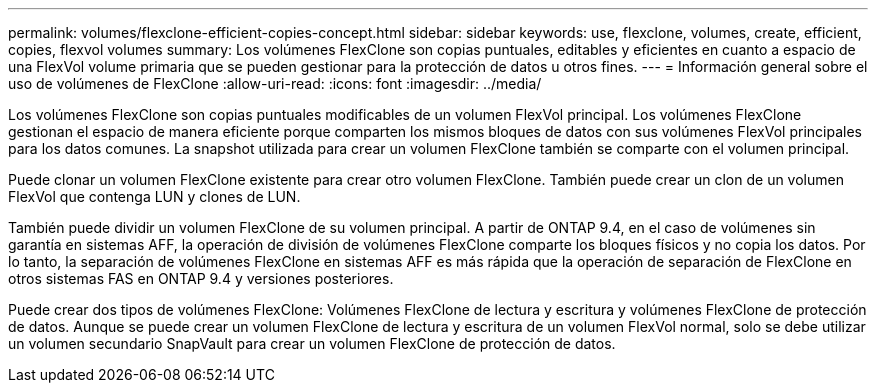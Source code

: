 ---
permalink: volumes/flexclone-efficient-copies-concept.html 
sidebar: sidebar 
keywords: use, flexclone, volumes, create, efficient, copies, flexvol volumes 
summary: Los volúmenes FlexClone son copias puntuales, editables y eficientes en cuanto a espacio de una FlexVol volume primaria que se pueden gestionar para la protección de datos u otros fines. 
---
= Información general sobre el uso de volúmenes de FlexClone
:allow-uri-read: 
:icons: font
:imagesdir: ../media/


[role="lead"]
Los volúmenes FlexClone son copias puntuales modificables de un volumen FlexVol principal. Los volúmenes FlexClone gestionan el espacio de manera eficiente porque comparten los mismos bloques de datos con sus volúmenes FlexVol principales para los datos comunes. La snapshot utilizada para crear un volumen FlexClone también se comparte con el volumen principal.

Puede clonar un volumen FlexClone existente para crear otro volumen FlexClone. También puede crear un clon de un volumen FlexVol que contenga LUN y clones de LUN.

También puede dividir un volumen FlexClone de su volumen principal. A partir de ONTAP 9.4, en el caso de volúmenes sin garantía en sistemas AFF, la operación de división de volúmenes FlexClone comparte los bloques físicos y no copia los datos. Por lo tanto, la separación de volúmenes FlexClone en sistemas AFF es más rápida que la operación de separación de FlexClone en otros sistemas FAS en ONTAP 9.4 y versiones posteriores.

Puede crear dos tipos de volúmenes FlexClone: Volúmenes FlexClone de lectura y escritura y volúmenes FlexClone de protección de datos. Aunque se puede crear un volumen FlexClone de lectura y escritura de un volumen FlexVol normal, solo se debe utilizar un volumen secundario SnapVault para crear un volumen FlexClone de protección de datos.
